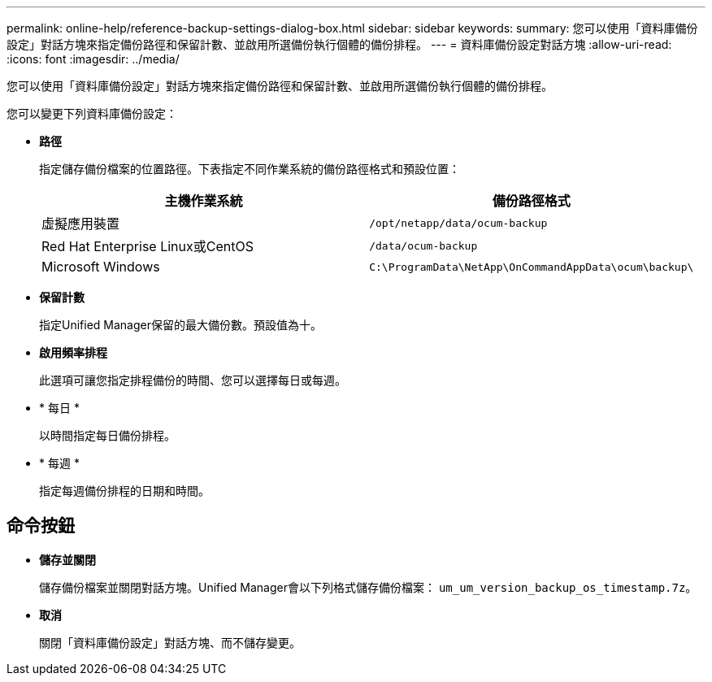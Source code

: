 ---
permalink: online-help/reference-backup-settings-dialog-box.html 
sidebar: sidebar 
keywords:  
summary: 您可以使用「資料庫備份設定」對話方塊來指定備份路徑和保留計數、並啟用所選備份執行個體的備份排程。 
---
= 資料庫備份設定對話方塊
:allow-uri-read: 
:icons: font
:imagesdir: ../media/


[role="lead"]
您可以使用「資料庫備份設定」對話方塊來指定備份路徑和保留計數、並啟用所選備份執行個體的備份排程。

您可以變更下列資料庫備份設定：

* *路徑*
+
指定儲存備份檔案的位置路徑。下表指定不同作業系統的備份路徑格式和預設位置：

+
|===
| 主機作業系統 | 備份路徑格式 


 a| 
虛擬應用裝置
 a| 
`/opt/netapp/data/ocum-backup`



 a| 
Red Hat Enterprise Linux或CentOS
 a| 
`/data/ocum-backup`



 a| 
Microsoft Windows
 a| 
`C:\ProgramData\NetApp\OnCommandAppData\ocum\backup\`

|===
* *保留計數*
+
指定Unified Manager保留的最大備份數。預設值為十。

* *啟用頻率排程*
+
此選項可讓您指定排程備份的時間、您可以選擇每日或每週。

* * 每日 *
+
以時間指定每日備份排程。

* * 每週 *
+
指定每週備份排程的日期和時間。





== 命令按鈕

* *儲存並關閉*
+
儲存備份檔案並關閉對話方塊。Unified Manager會以下列格式儲存備份檔案： `um_um_version_backup_os_timestamp.7z`。

* *取消*
+
關閉「資料庫備份設定」對話方塊、而不儲存變更。


